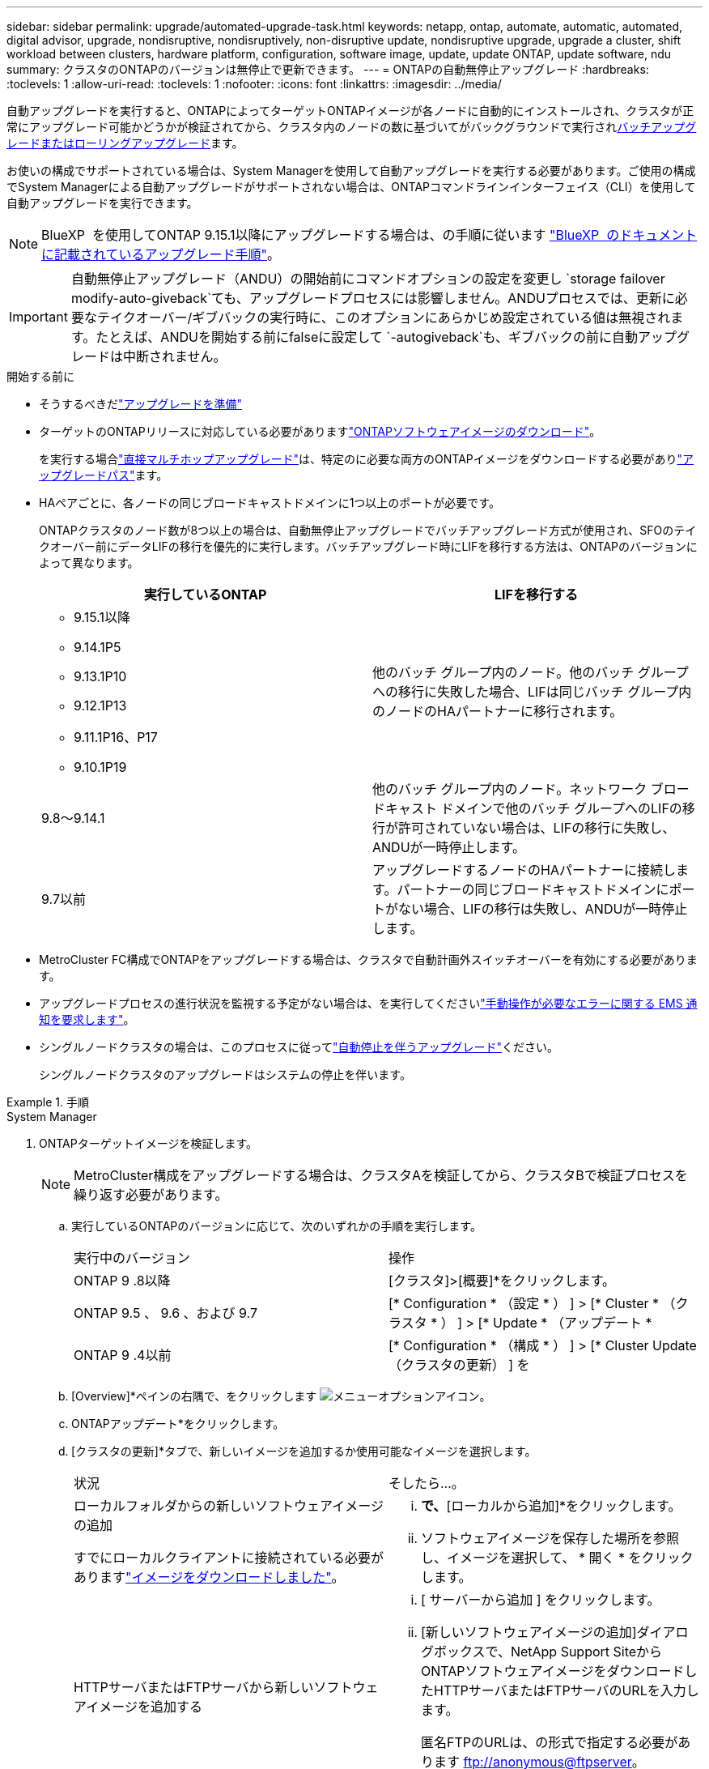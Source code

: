---
sidebar: sidebar 
permalink: upgrade/automated-upgrade-task.html 
keywords: netapp, ontap, automate, automatic, automated, digital advisor, upgrade, nondisruptive, nondisruptively, non-disruptive update, nondisruptive upgrade, upgrade a cluster, shift workload between clusters, hardware platform, configuration, software image, update, update ONTAP, update software, ndu 
summary: クラスタのONTAPのバージョンは無停止で更新できます。 
---
= ONTAPの自動無停止アップグレード
:hardbreaks:
:toclevels: 1
:allow-uri-read: 
:toclevels: 1
:nofooter: 
:icons: font
:linkattrs: 
:imagesdir: ../media/


[role="lead"]
自動アップグレードを実行すると、ONTAPによってターゲットONTAPイメージが各ノードに自動的にインストールされ、クラスタが正常にアップグレード可能かどうかが検証されてから、クラスタ内のノードの数に基づいてがバックグラウンドで実行されxref:concept_upgrade_methods.html[バッチアップグレードまたはローリングアップグレード]ます。

お使いの構成でサポートされている場合は、System Managerを使用して自動アップグレードを実行する必要があります。ご使用の構成でSystem Managerによる自動アップグレードがサポートされない場合は、ONTAPコマンドラインインターフェイス（CLI）を使用して自動アップグレードを実行できます。


NOTE: BlueXP  を使用してONTAP 9.15.1以降にアップグレードする場合は、の手順に従います link:https://docs.netapp.com/us-en/bluexp-software-updates/get-started/software-updates.html["BlueXP  のドキュメントに記載されているアップグレード手順"^]。


IMPORTANT: 自動無停止アップグレード（ANDU）の開始前にコマンドオプションの設定を変更し `storage failover modify-auto-giveback`ても、アップグレードプロセスには影響しません。ANDUプロセスでは、更新に必要なテイクオーバー/ギブバックの実行時に、このオプションにあらかじめ設定されている値は無視されます。たとえば、ANDUを開始する前にfalseに設定して `-autogiveback`も、ギブバックの前に自動アップグレードは中断されません。

.開始する前に
* そうするべきだlink:prepare.html["アップグレードを準備"]
* ターゲットのONTAPリリースに対応している必要がありますlink:download-software-image.html["ONTAPソフトウェアイメージのダウンロード"]。
+
を実行する場合link:../upgrade/concept_upgrade_paths.html#types-of-upgrade-paths["直接マルチホップアップグレード"]は、特定のに必要な両方のONTAPイメージをダウンロードする必要がありlink:../upgrade/concept_upgrade_paths.html#supported-upgrade-paths["アップグレードパス"]ます。

* HAペアごとに、各ノードの同じブロードキャストドメインに1つ以上のポートが必要です。
+
ONTAPクラスタのノード数が8つ以上の場合は、自動無停止アップグレードでバッチアップグレード方式が使用され、SFOのテイクオーバー前にデータLIFの移行を優先的に実行します。バッチアップグレード時にLIFを移行する方法は、ONTAPのバージョンによって異なります。

+
[cols="2"]
|===
| 実行しているONTAP | LIFを移行する 


 a| 
** 9.15.1以降
** 9.14.1P5
** 9.13.1P10
** 9.12.1P13
** 9.11.1P16、P17
** 9.10.1P19

| 他のバッチ グループ内のノード。他のバッチ グループへの移行に失敗した場合、LIFは同じバッチ グループ内のノードのHAパートナーに移行されます。 


| 9.8～9.14.1 | 他のバッチ グループ内のノード。ネットワーク ブロードキャスト ドメインで他のバッチ グループへのLIFの移行が許可されていない場合は、LIFの移行に失敗し、ANDUが一時停止します。 


| 9.7以前 | アップグレードするノードのHAパートナーに接続します。パートナーの同じブロードキャストドメインにポートがない場合、LIFの移行は失敗し、ANDUが一時停止します。 
|===
* MetroCluster FC構成でONTAPをアップグレードする場合は、クラスタで自動計画外スイッチオーバーを有効にする必要があります。
* アップグレードプロセスの進行状況を監視する予定がない場合は、を実行してくださいlink:../error-messages/configure-ems-notifications-sm-task.html["手動操作が必要なエラーに関する EMS 通知を要求します"]。
* シングルノードクラスタの場合は、このプロセスに従ってlink:../system-admin/single-node-clusters.html["自動停止を伴うアップグレード"]ください。
+
シングルノードクラスタのアップグレードはシステムの停止を伴います。



.手順
[role="tabbed-block"]
====
.System Manager
--
. ONTAPターゲットイメージを検証します。
+

NOTE: MetroCluster構成をアップグレードする場合は、クラスタAを検証してから、クラスタBで検証プロセスを繰り返す必要があります。

+
.. 実行しているONTAPのバージョンに応じて、次のいずれかの手順を実行します。
+
|===


| 実行中のバージョン | 操作 


| ONTAP 9 .8以降  a| 
[クラスタ]>[概要]*をクリックします。



| ONTAP 9.5 、 9.6 、および 9.7  a| 
[* Configuration * （設定 * ） ] > [* Cluster * （クラスタ * ） ] > [* Update * （アップデート *



| ONTAP 9 .4以前  a| 
[* Configuration * （構成 * ） ] > [* Cluster Update （クラスタの更新） ] を

|===
.. [Overview]*ペインの右隅で、をクリックします image:icon_kabob.gif["メニューオプションアイコン"]。
.. ONTAPアップデート*をクリックします。
.. [クラスタの更新]*タブで、新しいイメージを追加するか使用可能なイメージを選択します。
+
|===


| 状況 | そしたら...。 


 a| 
ローカルフォルダからの新しいソフトウェアイメージの追加

すでにローカルクライアントに接続されている必要がありますlink:download-software-image.html["イメージをダウンロードしました"]。
 a| 
... [使用可能なソフトウェアイメージ]*で、*[ローカルから追加]*をクリックします。
... ソフトウェアイメージを保存した場所を参照し、イメージを選択して、 * 開く * をクリックします。




 a| 
HTTPサーバまたはFTPサーバから新しいソフトウェアイメージを追加する
 a| 
... [ サーバーから追加 ] をクリックします。
... [新しいソフトウェアイメージの追加]ダイアログボックスで、NetApp Support SiteからONTAPソフトウェアイメージをダウンロードしたHTTPサーバまたはFTPサーバのURLを入力します。
+
匿名FTPのURLは、の形式で指定する必要があります ftp://anonymous@ftpserver[]。

... [追加]*をクリックします。




 a| 
使用可能なイメージを選択
 a| 
リストされている画像のいずれかを選択します。

|===
.. [検証]*をクリックして、アップグレード前の検証チェックを実行します。
+
検証中にエラーや警告が検出された場合は、対処方法のリストとともに表示されます。アップグレードを続行する前に、すべてのエラーを解決する必要があります。警告も解決することを推奨します。



. 「 * 次へ * 」をクリックします。
. [ 更新（ Update ） ] をクリックします。
+
検証が再度実行されます。残りのエラーまたは警告は、対処方法のリストとともに表示されます。アップグレードを続行する前に、エラーを修正する必要があります。検証が完了して警告が生成された場合は、警告を修正するか、*[警告で更新]*を選択します。

+

NOTE: ONTAPでは、デフォルトでを使用して、link:concept_upgrade_methods.html["バッチアップグレードプロセス"]8ノード以上のクラスタをアップグレードします。ONTAP 9.10.1以降では、必要に応じて[一度に1つのHAペアを更新]*を選択してデフォルトの設定を上書きし、クラスタのHAペアをローリングアップグレードプロセスを使用して一度に1つずつアップグレードすることができます。

+
ノードが3つ以上のMetroCluster構成の場合は、両方のサイトのHAペアでONTAPのアップグレードプロセスが同時に開始されます。2ノードMetroCluster構成の場合は、アップグレードが開始されないサイトで最初にアップグレードが開始されます。最初のアップグレードが完了すると、残りのサイトでアップグレードが開始されます。

. エラーが原因でアップグレードが一時停止した場合は、エラーメッセージをクリックして詳細を表示し、エラーを修正しますlink:resume-upgrade-after-andu-error.html["アップグレードを再開する"]。


.終了後
アップグレードが完了すると、ノードがリブートし、System Managerのログインページが表示されます。ノードのリブートに時間がかかる場合は、ブラウザをリフレッシュしてください。

--
.CLI
--
. ONTAPターゲットソフトウェアイメージの検証
+

NOTE: MetroCluster構成をアップグレードする場合は、まずクラスタAで次の手順を実行してから、クラスタBで同じ手順を実行する必要があります。

+
.. 以前のONTAPソフトウェアパッケージを削除します。
+
[source, cli]
----
cluster image package delete -version <previous_ONTAP_Version>
----
.. ターゲットのONTAPソフトウェアイメージをクラスタパッケージリポジトリにロードします。
+
[source, cli]
----
cluster image package get -url location
----
+
[listing]
----
cluster1::> cluster image package get -url http://www.example.com/software/9.13.1/image.tgz

Package download completed.
Package processing completed.
----
+
を実行する場合link:../upgrade/concept_upgrade_paths.html#types-of-upgrade-paths["直接マルチホップアップグレード"]は、アップグレードに必要な中間バージョンのONTAPのソフトウェアパッケージもロードする必要があります。たとえば、9.8から9.13.1にアップグレードする場合は、ONTAP 9 .12.1のソフトウェアパッケージをロードしてから、同じコマンドを使用して9.13.1のソフトウェアパッケージをロードする必要があります。

.. ソフトウェアパッケージがクラスタパッケージリポジトリにあることを確認します。
+
[source, cli]
----
cluster image package show-repository
----
+
[listing]
----
cluster1::> cluster image package show-repository
Package Version  Package Build Time
---------------- ------------------
9.13.1              MM/DD/YYYY 10:32:15
----
.. アップグレード前の自動チェックを実行します。
+
[source, cli]
----
cluster image validate -version <package_version_number>
----
+
を実行する場合link:../upgrade/concept_upgrade_paths.html#types-of-upgrade-paths["直接マルチホップアップグレード"]は、ターゲットのONTAPパッケージを検証に使用するだけで済みます。中間アップグレードイメージを個別に検証する必要はありません。たとえば、9.8から9.13.1にアップグレードする場合は、9.13.1パッケージを検証に使用します。9.12.1パッケージを個別に検証する必要はありません。

+
[listing]
----
cluster1::> cluster image validate -version 9.13.1

WARNING: There are additional manual upgrade validation checks that must be performed after these automated validation checks have completed...
----
.. 検証の進捗を監視します。
+
[source, cli]
----
cluster image show-update-progress
----
.. 検証で特定された必要なアクションをすべて完了します。
.. MetroCluster構成をアップグレードする場合は、クラスタBで上記の手順を繰り返します。


. ソフトウェア アップグレードの見積もりを生成します。
+
[source, cli]
----
cluster image update -version <package_version_number> -estimate-only
----
+

NOTE: MetroCluster構成をアップグレードする場合は、このコマンドをクラスタAとクラスタBのどちらでも実行できます。両方のクラスタで実行する必要はありません。

+
ソフトウェアアップグレードの見積もりには、更新対象の各コンポーネントの詳細とアップグレードの推定期間が表示されます。

. ソフトウェアのアップグレードを実行します。
+
[source, cli]
----
cluster image update -version <package_version_number>
----
+
** を実行するlink:../upgrade/concept_upgrade_paths.html#types-of-upgrade-paths["直接マルチホップアップグレード"]場合は、package_version_numberにターゲットONTAPバージョンを使用します。たとえば、ONTAP 9 .8から9.13.1にアップグレードする場合は、package_version_numberとして9.13.1を使用します。
** ONTAPでは、デフォルトでを使用して、link:concept_upgrade_methods.html["バッチアップグレードプロセス"]8ノード以上のクラスタをアップグレードします。必要に応じて、パラメータを使用してデフォルトのプロセスを上書きし、ローリングアップグレードプロセスを使用して一度に1ノードずつクラスタをアップグレードできます `-force-rolling`。
** テイクオーバーとギブバックが完了するたびに、テイクオーバーとギブバックの際に発生するI/Oの中断からクライアントアプリケーションが回復できるように8分間待機します。クライアントが安定するために必要な時間を増減する場合は、パラメータを使用して待機時間を変更できます `-stabilize-minutes`。
** 4ノード以上のMetroCluster構成の場合は、両方のサイトのHAペアで同時に自動アップグレードが開始されます。2ノードMetroCluster構成の場合は、アップグレードが開始されないサイトでアップグレードが開始されます。最初のアップグレードが完了すると、残りのサイトでアップグレードが開始されます。


+
[listing]
----
cluster1::> cluster image update -version 9.13.1

Starting validation for this update. Please wait..

It can take several minutes to complete validation...

WARNING: There are additional manual upgrade validation checks...

Pre-update Check      Status     Error-Action
--------------------- ---------- --------------------------------------------
...
20 entries were displayed

Would you like to proceed with update ? {y|n}: y
Starting update...

cluster-1::>
----
. クラスタの更新の進捗を表示します。
+
[source, cli]
----
cluster image show-update-progress
----
+
4ノードまたは8ノードのMetroCluster構成をアップグレードする場合、 `cluster image show-update-progress`コマンドを実行するノードの進捗状況のみが表示されます。個 々 のノードの進捗状況を確認するには、各ノードでコマンドを実行する必要があります。

. 各ノードでアップグレードが正常に完了したことを確認します。
+
[source, cli]
----
cluster image show-update-progress
----
+
[listing]
----
cluster1::> cluster image show-update-progress

                                             Estimated         Elapsed
Update Phase         Status                   Duration        Duration
-------------------- ----------------- --------------- ---------------
Pre-update checks    completed                00:10:00        00:02:07
Data ONTAP updates   completed                01:31:00        01:39:00
Post-update checks   completed                00:10:00        00:02:00
3 entries were displayed.

Updated nodes: node0, node1.
----
. AutoSupport通知を送信します。
+
[source, cli]
----
autosupport invoke -node * -type all -message "Finishing_NDU"
----
+
AutoSupportメッセージを送信するようにクラスタが設定されていない場合は、通知のコピーがローカルに保存されます。

. 2ノードのMetroCluster FC構成をアップグレードする場合は、クラスタで自動計画外スイッチオーバーが有効になっていることを確認します。
+

NOTE: 標準構成、MetroCluster IP構成、またはノードが2つ以上のMetroCluster FC構成の場合は、この手順を実行する必要はありません。

+
.. 自動計画外スイッチオーバーが有効かどうかを確認します。
+
[source, cli]
----
metrocluster show
----
+
自動計画外スイッチオーバーが有効な場合、コマンド出力に次のステートメントが表示されます。

+
....
AUSO Failure Domain    auso-on-cluster-disaster
....
.. このステートメントが表示されない場合は、自動計画外スイッチオーバーを有効にします。
+
[source, cli]
----
metrocluster modify -auto-switchover-failure-domain auso-on-cluster-disaster
----
.. 自動計画外スイッチオーバーが有効になっていることを確認します。
+
[source, cli]
----
metrocluster show
----




--
====


== 自動アップグレード プロセスでのエラー後のONTAPソフトウェア アップグレード再開

エラーが原因でONTAPソフトウェアの自動アップグレードが一時停止した場合は、エラーを解決してからアップグレードを続行する必要があります。エラーを解決したら、自動アップグレード プロセスを続行するか、手動でアップグレード プロセスを完了するかを選択できます。自動アップグレードを続行する場合は、アップグレード手順を手動では一切実行しないでください。

.手順
[role="tabbed-block"]
====
.System Manager
--
. 実行しているONTAPのバージョンに応じて、次のいずれかの手順を実行します。
+
|===


| 実行中のバージョン | そしたら...。 


 a| 
ONTAP 9 .8以降
 a| 
[クラスタ]*>*[概要]*をクリックします。



 a| 
ONTAP 9.7、9.6、または9.5
 a| 
[* Configuration * （設定 * ） ] > [* Cluster * （クラスタ * ） ] > [* Update * （アップデート *



 a| 
ONTAP 9 .4以前
 a| 
** [* Configuration * （構成 * ） ] > [* Cluster Update （クラスタの更新） ] を
** [Overview]*ペインの右隅にある青い縦の3つのドットをクリックし、* ONTAP Update*を選択します。


|===
. 自動アップグレードを続行するか、キャンセルして手動で続行します。
+
|===


| 状況 | そしたら...。 


 a| 
自動アップグレードを再開する
 a| 
[* 再開 *] をクリックします。



 a| 
自動アップグレードをキャンセルして手動で続行する
 a| 
[ キャンセル（ Cancel ） ] をクリックします。

|===


--
.CLI
--
. アップグレードエラーを表示します。
+
[source, cli]
----
cluster image show-update-progress
----
. エラーを解決します。
. アップグレードを再開します。
+
|===


| 状況 | 入力するコマンド 


 a| 
自動アップグレードを再開する
 a| 
[source, cli]
----
cluster image resume-update
----


 a| 
自動アップグレードをキャンセルして手動で続行する
 a| 
[source, cli]
----
cluster image cancel-update
----
|===


--
====
.終了後
link:task_what_to_do_after_upgrade.html["アップグレード後チェックの実行"]です。



== ビデオ : 簡単にアップグレード

ONTAP 9のONTAPアップグレード機能が簡易化されたことを確認してください。8.

video::xwwX8vrrmIk[youtube,width=848,height=480]
.関連情報
* https://aiq.netapp.com/["Active IQデジタルアドバイザの起動"]
* https://docs.netapp.com/us-en/active-iq/["Active IQデジタルアドバイザのドキュメント"]


